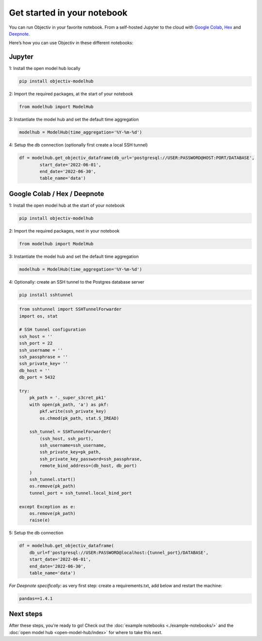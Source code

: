.. _get_started_in_your_notebook:

.. frontmatterposition:: 5

============================
Get started in your notebook
============================

You can run Objectiv in your favorite notebook. From a self-hosted Jupyter to the cloud with 
`Google Colab <https://colab.research.google.com/>`_, `Hex <https://hex.tech/>`_ and 
`Deepnote <https://deepnote.com>`_. 

Here’s how you can use Objectiv in these different notebooks:

Jupyter
-------

1: Install the open model hub locally

.. code-block:: console

	pip install objectiv-modelhub

2: Import the required packages, at the start of your notebook

.. code-block:: python

	from modelhub import ModelHub

3: Instantiate the model hub and set the default time aggregation

.. code-block:: python

	modelhub = ModelHub(time_aggregation='%Y-%m-%d')

4: Setup the db connection (optionally first create a local SSH tunnel)

.. code-block:: python

	df = modelhub.get_objectiv_dataframe(db_url='postgresql://USER:PASSWORD@HOST:PORT/DATABASE',
		start_date='2022-06-01',
		end_date='2022-06-30',
		table_name='data')

Google Colab / Hex / Deepnote
-----------------------------

1: Install the open model hub at the start of your notebook

.. code-block:: console

	pip install objectiv-modelhub

2: Import the required packages, next in your notebook

.. code-block:: python

	from modelhub import ModelHub

3: Instantiate the model hub and set the default time aggregation

.. code-block:: python

	modelhub = ModelHub(time_aggregation='%Y-%m-%d')

4: Optionally: create an SSH tunnel to the Postgres database server


.. code-block:: python
	
    pip install sshtunnel
   
.. code-block:: python

    from sshtunnel import SSHTunnelForwarder
    import os, stat

    # SSH tunnel configuration
    ssh_host = ''
    ssh_port = 22
    ssh_username = ''
    ssh_passphrase = ''
    ssh_private_key= ''
    db_host = ''
    db_port = 5432

    try:
        pk_path = '._super_s3cret_pk1'
        with open(pk_path, 'a') as pkf:
            pkf.write(ssh_private_key)
            os.chmod(pk_path, stat.S_IREAD)

        ssh_tunnel = SSHTunnelForwarder(
            (ssh_host, ssh_port),
            ssh_username=ssh_username,
            ssh_private_key=pk_path,
            ssh_private_key_password=ssh_passphrase,
            remote_bind_address=(db_host, db_port)
        )
        ssh_tunnel.start()
        os.remove(pk_path)
        tunnel_port = ssh_tunnel.local_bind_port

    except Exception as e:
        os.remove(pk_path)
        raise(e)

5: Setup the db connection

.. code-block:: python

    df = modelhub.get_objectiv_dataframe(
        db_url=f'postgresql://USER:PASSWORD@localhost:{tunnel_port}/DATABASE',
        start_date='2022-06-01',
        end_date='2022-06-30',
        table_name='data')


*For Deepnote specifically:*
as very first step: create a requirements.txt, add below and restart the machine:

.. code-block:: python

	pandas==1.4.1

Next steps
---------------

After these steps, you're ready to go! Check out the :doc:`example notebooks <./example-notebooks/>` and the 
:doc:`open model hub <open-model-hub/index>` for where to take this next.
